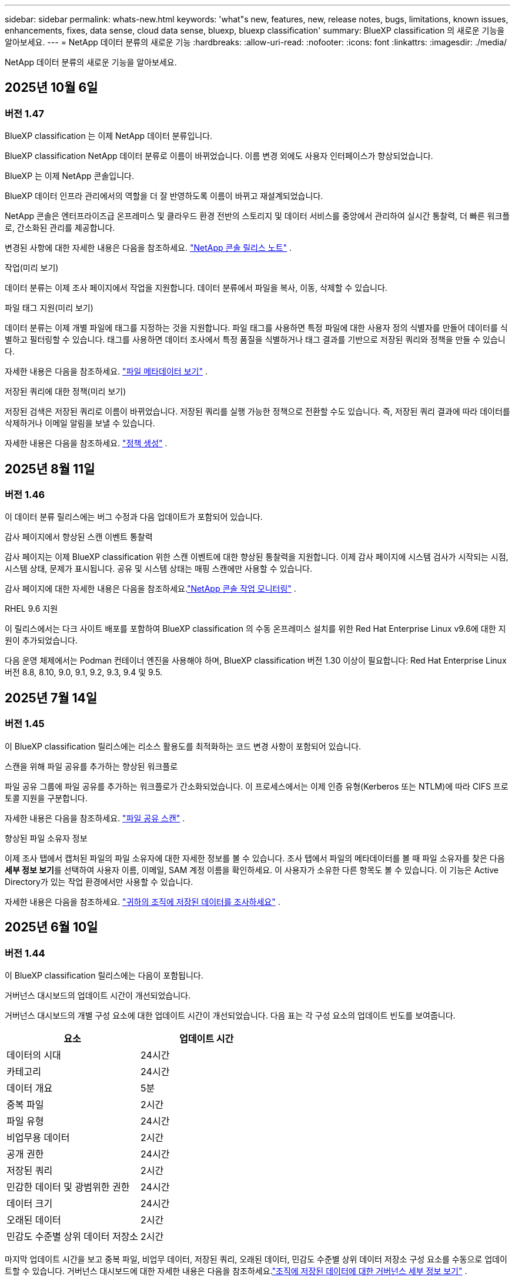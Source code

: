---
sidebar: sidebar 
permalink: whats-new.html 
keywords: 'what"s new, features, new, release notes, bugs, limitations, known issues, enhancements, fixes, data sense, cloud data sense, bluexp, bluexp classification' 
summary: BlueXP classification 의 새로운 기능을 알아보세요. 
---
= NetApp 데이터 분류의 새로운 기능
:hardbreaks:
:allow-uri-read: 
:nofooter: 
:icons: font
:linkattrs: 
:imagesdir: ./media/


[role="lead"]
NetApp 데이터 분류의 새로운 기능을 알아보세요.



== 2025년 10월 6일



=== 버전 1.47

.BlueXP classification 는 이제 NetApp 데이터 분류입니다.
BlueXP classification NetApp 데이터 분류로 이름이 바뀌었습니다.  이름 변경 외에도 사용자 인터페이스가 향상되었습니다.

.BlueXP 는 이제 NetApp 콘솔입니다.
BlueXP 데이터 인프라 관리에서의 역할을 더 잘 반영하도록 이름이 바뀌고 재설계되었습니다.

NetApp 콘솔은 엔터프라이즈급 온프레미스 및 클라우드 환경 전반의 스토리지 및 데이터 서비스를 중앙에서 관리하여 실시간 통찰력, 더 빠른 워크플로, 간소화된 관리를 제공합니다.

변경된 사항에 대한 자세한 내용은 다음을 참조하세요. https://docs.netapp.com/us-en/bluexp-relnotes/index.html["NetApp 콘솔 릴리스 노트"] .

.작업(미리 보기)
데이터 분류는 이제 조사 페이지에서 작업을 지원합니다.  데이터 분류에서 파일을 복사, 이동, 삭제할 수 있습니다.

.파일 태그 지원(미리 보기)
데이터 분류는 이제 개별 파일에 태그를 지정하는 것을 지원합니다.  파일 태그를 사용하면 특정 파일에 대한 사용자 정의 식별자를 만들어 데이터를 식별하고 필터링할 수 있습니다.  태그를 사용하면 데이터 조사에서 특정 품질을 식별하거나 태그 결과를 기반으로 저장된 쿼리와 정책을 만들 수 있습니다.

자세한 내용은 다음을 참조하세요. link:https://docs.netapp.com/us-en/data-services-data-classification/task-investigate-data.html#view-file-metada["파일 메타데이터 보기"] .

.저장된 쿼리에 대한 정책(미리 보기)
저장된 검색은 저장된 쿼리로 이름이 바뀌었습니다.  저장된 쿼리를 실행 가능한 정책으로 전환할 수도 있습니다. 즉, 저장된 쿼리 결과에 따라 데이터를 삭제하거나 이메일 알림을 보낼 수 있습니다.

자세한 내용은 다음을 참조하세요. link:https://docs.netapp.com/us-en/data-services-data-classification/task-using-policies.html["정책 생성"] .



== 2025년 8월 11일



=== 버전 1.46

이 데이터 분류 릴리스에는 버그 수정과 다음 업데이트가 포함되어 있습니다.

.감사 페이지에서 향상된 스캔 이벤트 통찰력
감사 페이지는 이제 BlueXP classification 위한 스캔 이벤트에 대한 향상된 통찰력을 지원합니다.  이제 감사 페이지에 시스템 검사가 시작되는 시점, 시스템 상태, 문제가 표시됩니다.  공유 및 시스템 상태는 매핑 스캔에만 사용할 수 있습니다.

감사 페이지에 대한 자세한 내용은 다음을 참조하세요.link:https://docs.netapp.com/us-en/bluexp-setup-admin/task-monitor-cm-operations.html["NetApp 콘솔 작업 모니터링"^] .

.RHEL 9.6 지원
이 릴리스에서는 다크 사이트 배포를 포함하여 BlueXP classification 의 수동 온프레미스 설치를 위한 Red Hat Enterprise Linux v9.6에 대한 지원이 추가되었습니다.

다음 운영 체제에서는 Podman 컨테이너 엔진을 사용해야 하며, BlueXP classification 버전 1.30 이상이 필요합니다: Red Hat Enterprise Linux 버전 8.8, 8.10, 9.0, 9.1, 9.2, 9.3, 9.4 및 9.5.



== 2025년 7월 14일



=== 버전 1.45

이 BlueXP classification 릴리스에는 리소스 활용도를 최적화하는 코드 변경 사항이 포함되어 있습니다.

.스캔을 위해 파일 공유를 추가하는 향상된 워크플로
파일 공유 그룹에 파일 공유를 추가하는 워크플로가 간소화되었습니다.  이 프로세스에서는 이제 인증 유형(Kerberos 또는 NTLM)에 따라 CIFS 프로토콜 지원을 구분합니다.

자세한 내용은 다음을 참조하세요. link:https://docs.netapp.com/us-en/bluexp-classification/task-scanning-file-shares.html["파일 공유 스캔"] .

.향상된 파일 소유자 정보
이제 조사 탭에서 캡처된 파일의 파일 소유자에 대한 자세한 정보를 볼 수 있습니다.  조사 탭에서 파일의 메타데이터를 볼 때 파일 소유자를 찾은 다음 **세부 정보 보기**를 선택하여 사용자 이름, 이메일, SAM 계정 이름을 확인하세요.  이 사용자가 소유한 다른 항목도 볼 수 있습니다.  이 기능은 Active Directory가 있는 작업 환경에서만 사용할 수 있습니다.

자세한 내용은 다음을 참조하세요. link:https://docs.netapp.com/us-en/bluexp-classification/task-investigate-data.html["귀하의 조직에 저장된 데이터를 조사하세요"] .



== 2025년 6월 10일



=== 버전 1.44

이 BlueXP classification 릴리스에는 다음이 포함됩니다.

.거버넌스 대시보드의 업데이트 시간이 개선되었습니다.
거버넌스 대시보드의 개별 구성 요소에 대한 업데이트 시간이 개선되었습니다.  다음 표는 각 구성 요소의 업데이트 빈도를 보여줍니다.

[cols="1,1"]
|===
| 요소 | 업데이트 시간 


| 데이터의 시대 | 24시간 


| 카테고리 | 24시간 


| 데이터 개요 | 5분 


| 중복 파일 | 2시간 


| 파일 유형 | 24시간 


| 비업무용 데이터 | 2시간 


| 공개 권한 | 24시간 


| 저장된 쿼리 | 2시간 


| 민감한 데이터 및 광범위한 권한 | 24시간 


| 데이터 크기 | 24시간 


| 오래된 데이터 | 2시간 


| 민감도 수준별 상위 데이터 저장소 | 2시간 
|===
마지막 업데이트 시간을 보고 중복 파일, 비업무 데이터, 저장된 쿼리, 오래된 데이터, 민감도 수준별 상위 데이터 저장소 구성 요소를 수동으로 업데이트할 수 있습니다.  거버넌스 대시보드에 대한 자세한 내용은 다음을 참조하세요.link:https://docs.netapp.com/us-en/bluexp-classification/task-controlling-governance-data.html["조직에 저장된 데이터에 대한 거버넌스 세부 정보 보기"] .

.성능 및 보안 개선
BlueXP 분류의 성능, 메모리 소비, 보안을 개선하기 위해 개선 사항이 적용되었습니다.

.버그 수정
Redis가 업그레이드되어 BlueXP classification 의 안정성이 향상되었습니다.  BlueXP classification 이제 Elasticsearch를 사용하여 스캔 중 파일 수 보고의 정확도를 향상시킵니다.



== 2025년 5월 12일



=== 버전 1.43

이 데이터 분류 릴리스에는 다음이 포함됩니다.

.분류 스캔 우선 순위 지정
데이터 분류는 매핑 전용 스캔 외에도 맵 및 분류 스캔의 우선순위를 지정하는 기능을 지원하여 어떤 스캔을 먼저 완료할지 선택할 수 있습니다.  Map & Classify 스캔의 우선순위 지정은 스캔이 시작되기 전과 시작 중 지원됩니다.  검사가 진행되는 동안 검사의 우선순위를 지정하는 경우 매핑 검사와 분류 검사가 모두 우선순위가 지정됩니다.

자세한 내용은 다음을 참조하세요. link:https://docs.netapp.com/us-en/bluexp-classification/task-managing-repo-scanning.html#prioritize-scans["스캔 우선 순위 지정"] .

.캐나다 개인 식별 정보(PII) 데이터 범주 지원
데이터 분류 스캔은 캐나다 PII 데이터 범주를 식별합니다.  이러한 범주에는 모든 캐나다 주와 지역의 은행 정보, 여권 번호, 사회보장번호, 운전면허증 번호, 건강카드 번호가 포함됩니다.

자세한 내용은 다음을 참조하세요. link:https://docs.netapp.com/us-en/bluexp-classification/reference-private-data-categories.html#types-of-personal-data["개인 데이터 범주"] .

.사용자 정의 분류(미리 보기)
데이터 분류는 Map & Classify 스캔에 대한 사용자 정의 분류를 지원합니다.  사용자 정의 분류를 사용하면 정규 표현식을 사용하여 조직에 맞는 데이터를 캡처하도록 데이터 분류 검사를 맞춤화할 수 있습니다.  이 기능은 현재 미리보기 단계에 있습니다.

자세한 내용은 다음을 참조하세요. link:https://docs.netapp.com/us-en/bluexp-classification/task-custom-classification.html["사용자 정의 분류 추가"] .

.저장된 쿼리 탭
**정책** 탭의 이름이 변경되었습니다.link:https://docs.netapp.com/us-en/bluexp-classification/task-using-policies.html["**저장된 쿼리**"] .  기능은 변경되지 않았습니다.

.감사 페이지로 스캔 이벤트 보내기
데이터 분류는 분류 이벤트(스캔이 시작될 때와 종료될 때)를 전송하는 것을 지원합니다.link:https://docs.netapp.com/us-en/bluexp-setup-admin/task-monitor-cm-operations.html#audit-user-activity-from-the-bluexp-timeline["NetApp Consle Audit 페이지"^] .

.보안 업데이트
* Keras 패키지가 업데이트되어 취약점(BDSA-2025-0107 및 BDSA-2025-1984)이 완화되었습니다.
* Docker 컨테이너 구성이 업데이트되었습니다.  컨테이너는 더 이상 원시 네트워크 패킷을 제작하기 위해 호스트의 네트워크 인터페이스에 액세스할 수 없습니다.  불필요한 접근을 줄임으로써 업데이트를 통해 잠재적인 보안 위험이 완화됩니다.


.성능 향상
RAM 사용량을 줄이고 데이터 분류의 전반적인 성능을 개선하기 위해 코드 개선이 구현되었습니다.

.버그 수정
StorageGRID 검사가 실패하고, 조사 페이지 필터 옵션이 로드되지 않으며, 대용량 평가의 경우 데이터 검색 평가가 다운로드되지 않는 버그가 수정되었습니다.



== 2025년 4월 14일



=== 버전 1.42

이 BlueXP classification 릴리스에는 다음이 포함됩니다.

.작업 환경을 위한 대량 스캐닝
BlueXP classification 작업 환경에서 대량 작업을 지원합니다.  작업 환경의 볼륨 전반에 걸쳐 매핑 스캔을 활성화하거나, 맵 및 분류 스캔을 활성화하거나, 스캔을 비활성화하거나, 사용자 정의 구성을 만들 수 있습니다.  개별 볼륨에 대한 선택을 하면 대량 선택이 무시됩니다.  대량 작업을 수행하려면 **구성** 페이지로 이동하여 선택하세요.

.조사 보고서를 로컬로 다운로드하세요
BlueXP classification 데이터 조사 보고서를 로컬로 다운로드하여 브라우저에서 볼 수 있는 기능을 지원합니다.  로컬 옵션을 선택하는 경우 데이터 조사는 CSV 형식으로만 가능하며, 데이터의 처음 10,000개 행만 표시됩니다.

자세한 내용은 다음을 참조하세요. link:https://docs.netapp.com/us-en/bluexp-classification/task-investigate-data.html#create-the-data-investigation-report["BlueXP classification 사용하여 조직에 저장된 데이터를 조사하세요"] .



== 2025년 3월 10일



=== 버전 1.41

이 BlueXP classification 릴리스에는 일반적인 개선 사항과 버그 수정이 포함되어 있습니다.  여기에는 다음이 포함됩니다.

.스캔 상태
BlueXP classification 볼륨의 _초기_ 매핑 및 분류 스캔의 실시간 진행 상황을 추적합니다.  별도의 진행 막대는 매핑 및 분류 스캔을 추적하여 스캔된 전체 파일의 백분율을 나타냅니다.  진행률 표시줄 위에 마우스를 올려 놓으면 검사된 파일 수와 전체 파일을 볼 수 있습니다.  검사 상태를 추적하면 검사 진행 상황에 대한 심층적인 통찰력이 제공되어 검사를 보다 효과적으로 계획하고 리소스 할당을 이해하는 데 도움이 됩니다.

스캔 상태를 보려면 BlueXP classification 에서 **구성**으로 이동한 다음 **작업 환경 구성**을 선택하세요.  각 권의 진행 상황은 줄에 따라 표시됩니다.



== 2025년 2월 19일



=== 버전 1.40

이 BlueXP classification 릴리스에는 다음과 같은 업데이트가 포함되어 있습니다.

.RHEL 9.5 지원
이 릴리스에서는 이전에 지원되었던 버전 외에도 Red Hat Enterprise Linux v9.5에 대한 지원이 제공됩니다.  이는 다크 사이트 배포를 포함하여 BlueXP classification 의 모든 수동 온프레미스 설치에 적용됩니다.

다음 운영 체제에서는 Podman 컨테이너 엔진을 사용해야 하며, BlueXP classification 버전 1.30 이상이 필요합니다: Red Hat Enterprise Linux 버전 8.8, 8.10, 9.0, 9.1, 9.2, 9.3, 9.4 및 9.5.

.매핑 전용 스캔 우선 순위 지정
매핑 전용 스캔을 수행할 때 가장 중요한 스캔의 우선순위를 지정할 수 있습니다.  이 기능은 작업 환경이 여러 개이고 우선 순위가 높은 스캔을 먼저 완료하려는 경우에 유용합니다.

기본적으로 스캔은 시작된 순서에 따라 대기열에 추가됩니다.  검사의 우선순위를 지정하는 기능을 사용하면 검사를 대기열의 앞으로 옮길 수 있습니다.  여러 스캔에 우선순위를 지정할 수 있습니다.  우선순위는 선입선출 순서로 지정됩니다. 즉, 우선순위를 지정한 첫 번째 스캔이 대기열의 앞으로 이동하고, 두 번째로 우선순위를 지정한 스캔이 대기열의 두 번째가 되는 식입니다.

우선권은 한 번만 부여됩니다.  매핑 데이터의 자동 재스캔은 기본 순서대로 수행됩니다.

우선순위는 다음으로 제한됩니다.link:https://docs.netapp.com/us-en/bluexp-classification/concept-classification.html["매핑 전용 스캔"^] ; 지도 및 분류 스캔에는 사용할 수 없습니다.

자세한 내용은 다음을 참조하세요. link:https://docs.netapp.com/us-en/bluexp-classification/task-managing-repo-scanning.html#prioritize-scans["스캔 우선 순위 지정"^] .

.모든 스캔을 다시 시도하세요
BlueXP classification 실패한 모든 스캔을 일괄적으로 다시 시도하는 기능을 지원합니다.

**모두 다시 시도** 기능을 사용하면 일괄 작업으로 스캔을 다시 시도할 수 있습니다.  네트워크 중단과 같은 일시적인 문제로 인해 분류 스캔이 실패하는 경우, 개별적으로 다시 시도하는 대신 하나의 버튼으로 모든 스캔을 동시에 다시 시도할 수 있습니다.  필요한 만큼 스캔을 다시 시도할 수 있습니다.

모든 스캔을 다시 시도하려면:

. BlueXP classification 메뉴에서 *구성*을 선택합니다.
. 실패한 모든 검사를 다시 시도하려면 *모든 검사 다시 시도*를 선택하세요.


.향상된 분류 모델 정확도
머신 러닝 모델의 정확도link:https://docs.netapp.com/us-en/bluexp-classification/reference-private-data-categories.html#types-of-sensitive-personal-datapredefined-categories["미리 정의된 카테고리"] 11% 개선되었습니다.



== 2025년 1월 22일



=== 버전 1.39

이 BlueXP classification 릴리스에서는 데이터 조사 보고서의 내보내기 프로세스가 업데이트되었습니다.  이 내보내기 업데이트는 데이터에 대한 추가 분석을 수행하거나, 데이터에 대한 추가 시각화를 생성하거나, 데이터 조사 결과를 다른 사람들과 공유하는 데 유용합니다.

이전에는 데이터 조사 보고서 내보내기가 10,000개 행으로 제한되었습니다.  이번 릴리스에서는 이러한 제한이 없어져 모든 데이터를 내보낼 수 있게 되었습니다.  이 변경을 통해 데이터 조사 보고서에서 더 많은 데이터를 내보낼 수 있으므로 데이터 분석에 있어 더 많은 유연성이 제공됩니다.

작업 환경, 볼륨, 대상 폴더, JSON 또는 CSV 형식을 선택할 수 있습니다.  내보낸 파일 이름에는 데이터가 언제 내보내졌는지 식별하는 데 도움이 되는 타임스탬프가 포함됩니다.

지원되는 작업 환경은 다음과 같습니다.

* Cloud Volumes ONTAP
* ONTAP 용 FSx
* ONTAP
* 그룹 공유


데이터 조사 보고서에서 데이터를 내보내는 데는 다음과 같은 제한이 있습니다.

* 다운로드 가능한 최대 레코드 수는 유형(파일, 디렉토리, 테이블)당 5억 개입니다.
* 100만 개의 레코드를 내보내는 데는 약 35분이 걸릴 것으로 예상됩니다.


데이터 조사 및 보고서에 대한 자세한 내용은 다음을 참조하세요. https://docs.netapp.com/us-en/bluexp-classification/task-investigate-data.html["귀하의 조직에 저장된 데이터를 조사하세요"] .



== 2024년 12월 16일



=== 버전 1.38

이 BlueXP classification 릴리스에는 일반적인 개선 사항과 버그 수정이 포함되어 있습니다.



== 2024년 11월 4일



=== 버전 1.37

이 BlueXP classification 릴리스에는 다음과 같은 업데이트가 포함되어 있습니다.

.RHEL 8.10 지원
이 릴리스에서는 이전에 지원되었던 버전 외에도 Red Hat Enterprise Linux v8.10에 대한 지원이 제공됩니다.  이는 다크 사이트 배포를 포함하여 BlueXP classification 의 모든 수동 온프레미스 설치에 적용됩니다.

다음 운영 체제에서는 Podman 컨테이너 엔진을 사용해야 하며, BlueXP classification 버전 1.30 이상이 필요합니다: Red Hat Enterprise Linux 버전 8.8, 8.10, 9.0, 9.1, 9.2, 9.3 및 9.4.

자세히 알아보세요 https://docs.netapp.com/us-en/bluexp-classification/concept-classification.html["BlueXP classification"] .

.NFS v4.1 지원
이 릴리스에서는 이전에 지원되었던 버전 외에도 NFS v4.1에 대한 지원이 제공됩니다.

자세히 알아보세요 https://docs.netapp.com/us-en/bluexp-classification/concept-classification.html["BlueXP classification"] .



== 2024년 10월 10일



=== 버전 1.36

.RHEL 9.4 지원
이 릴리스에서는 이전에 지원되었던 버전 외에도 Red Hat Enterprise Linux v9.4에 대한 지원이 제공됩니다.  이는 다크 사이트 배포를 포함하여 BlueXP classification 의 모든 수동 온프레미스 설치에 적용됩니다.

다음 운영 체제에서는 Podman 컨테이너 엔진을 사용해야 하며, BlueXP classification 버전 1.30 이상이 필요합니다: Red Hat Enterprise Linux 버전 8.8, 9.0, 9.1, 9.2, 9.3 및 9.4.

자세히 알아보세요 https://docs.netapp.com/us-en/bluexp-classification/task-deploy-overview.html["BlueXP classification 배포 개요"] .

.향상된 스캔 성능
이 릴리스에서는 향상된 스캔 성능이 제공됩니다.



== 2024년 9월 2일



=== 버전 1.35

.StorageGRID 데이터 스캔
BlueXP classification StorageGRID 에서 데이터 스캐닝을 지원합니다.

자세한 내용은 다음을 참조하세요.link:task-scanning-storagegrid.html["StorageGRID 데이터 스캔"] .



== 2024년 8월 5일



=== 버전 1.34

이 BlueXP classification 릴리스에는 다음 업데이트가 포함되어 있습니다.

.CentOS에서 Ubuntu로 변경
BlueXP classification Microsoft Azure 및 Google Cloud Platform(GCP)용 Linux 운영 체제를 CentOS 7.9에서 Ubuntu 22.04로 업데이트했습니다.

배포 세부 사항은 다음을 참조하세요. https://docs.netapp.com/us-en/data-services-data-classification/task-deploy-compliance-onprem.html#prepare-the-linux-host-system["인터넷 접속이 가능한 Linux 호스트에 설치하고 Linux 호스트 시스템을 준비합니다."] .



== 2024년 7월 1일



=== 버전 1.33

.Ubuntu 지원
이 릴리스는 Ubuntu 24.04 Linux 플랫폼을 지원합니다.

.매핑 스캔은 메타데이터를 수집합니다.
다음 메타데이터는 매핑 스캔 중에 파일에서 추출되어 거버넌스, 규정 준수 및 조사 대시보드에 표시됩니다.

* 작업 환경
* 작업 환경 유형
* 저장 저장소
* 파일 유형
* 사용된 용량
* 파일 수
* 파일 크기
* 파일 생성
* 파일 마지막 접근
* 파일이 마지막으로 수정되었습니다
* 파일 발견 시간
* 권한 추출


.대시보드의 추가 데이터
이 릴리스에서는 매핑 스캔 중에 거버넌스, 규정 준수 및 조사 대시보드에 표시되는 데이터가 업데이트되었습니다.

자세한 내용은 다음을 참조하십시오. link:https://docs.netapp.com/us-en/data-services-data-classification/concept-classification.html["매핑 스캔과 분류 스캔의 차이점은 무엇입니까?"] .



== 2024년 6월 5일



=== 버전 1.32

.구성 페이지의 새 매핑 상태 열
이 릴리스에서는 이제 구성 페이지에 새로운 매핑 상태 열이 표시됩니다.  새로운 열은 매핑이 실행 중인지, 대기 중인지, 일시 중지된 상태인지 등을 식별하는 데 도움이 됩니다.

상태에 대한 설명은 다음을 참조하세요. https://docs.netapp.com/us-en/data-services-data-classification/task-managing-repo-scanning.html["스캔 설정 변경"] .



== 2024년 5월 15일



=== 버전 1.31

.분류는 BlueXP 의 핵심 서비스로 제공됩니다.
BlueXP classification 이제 커넥터당 최대 500TiB의 스캔 데이터에 대해 추가 비용 없이 BlueXP 의 핵심 기능으로 제공됩니다.  분류 라이센스나 유료 구독이 필요하지 않습니다.  이 새로운 버전에서는 BlueXP classification 기능을 NetApp 스토리지 시스템 스캐닝에 집중하므로 일부 기존 기능은 이전에 라이선스 비용을 지불한 고객만 사용할 수 있습니다.  유료 계약이 종료되면 해당 레거시 기능의 사용은 만료됩니다.


NOTE: 데이터 분류는 스캔할 수 있는 데이터 양에 제한을 두지 않습니다.  각 콘솔 에이전트는 500TiB의 데이터를 스캔하고 표시하는 것을 지원합니다. 500TiB 이상의 데이터를 스캔하려면link:https://docs.netapp.com/us-en/bluexp-setup-admin/concept-connectors.html#connector-installation["다른 콘솔 에이전트를 설치하세요"^] 그 다음에link:https://docs.netapp.com/us-en/bluexp-classification/task-deploy-overview.html["다른 데이터 분류 인스턴스 배포"] .  + 콘솔 UI는 단일 커넥터의 데이터를 표시합니다.  여러 콘솔 에이전트의 데이터를 보는 방법에 대한 팁은 다음을 참조하세요.link:https://docs.netapp.com/us-en/bluexp-setup-admin/task-manage-multiple-connectors.html#switch-between-connectors["여러 콘솔 에이전트와 함께 작업"^] .



== 2024년 4월 1일



=== 버전 1.30

.RHEL v8.8 및 v9.3 BlueXP classification 에 대한 지원이 추가되었습니다.
이 릴리스에서는 Docker 엔진이 아닌 Podman이 필요한 기존 지원 버전 9.x 외에도 Red Hat Enterprise Linux v8.8 및 v9.3에 대한 지원이 제공됩니다.  이는 BlueXP classification 의 모든 수동 온프레미스 설치에 적용됩니다.

다음 운영 체제에서는 Podman 컨테이너 엔진을 사용해야 하며, BlueXP classification 버전 1.30 이상이 필요합니다: Red Hat Enterprise Linux 버전 8.8, 9.0, 9.1, 9.2 및 9.3.

자세히 알아보세요 https://docs.netapp.com/us-en/data-services-data-classification/task-deploy-overview.html["BlueXP classification 배포 개요"] .

온프레미스에 있는 RHEL 8 또는 9 호스트에 커넥터를 설치하는 경우 BlueXP classification 지원됩니다. RHEL 8 또는 9 호스트가 AWS, Azure 또는 Google Cloud에 있는 경우 지원되지 않습니다.

.감사 로그 수집 활성화 옵션이 제거되었습니다.
감사 로그 수집을 활성화하는 옵션이 비활성화되었습니다.

.스캔 속도가 향상되었습니다
보조 스캐너 노드의 스캔 성능이 개선되었습니다.  스캔에 대한 처리 능력이 더 필요하면 스캐너 노드를 추가할 수 있습니다. 자세한 내용은 다음을 참조하세요. https://docs.netapp.com/us-en/data-services-data-classification/task-deploy-compliance-onprem.html["인터넷 접속이 가능한 호스트에 BlueXP classification 설치합니다."] .

.자동 업그레이드
인터넷 접속이 가능한 시스템에 BlueXP classification 배포한 경우 시스템이 자동으로 업그레이드됩니다.  이전에는 마지막 사용자 활동 이후 특정 시간이 경과한 후에 업그레이드가 이루어졌습니다.  이 릴리스에서는 현지 시간이 오전 1시에서 오전 5시 사이인 경우 BlueXP classification 자동으로 업그레이드됩니다.  현지 시간이 이 시간대를 벗어나면 마지막 사용자 활동 이후 특정 시간이 경과한 후에 업그레이드가 수행됩니다. 자세한 내용은 다음을 참조하세요. https://docs.netapp.com/us-en/data-services-data-classification/task-deploy-compliance-onprem.html["인터넷 접속이 가능한 Linux 호스트에 설치"] .

인터넷 접속 없이 BlueXP classification 배포한 경우 수동으로 업그레이드해야 합니다. 자세한 내용은 다음을 참조하세요. https://docs.netapp.com/us-en/data-services-data-classification/task-deploy-compliance-dark-site.html["인터넷 접속이 없는 Linux 호스트에 BlueXP classification 설치"] .



== 2024년 3월 4일



=== 버전 1.29

.이제 특정 데이터 소스 디렉토리에 있는 스캐닝 데이터를 제외할 수 있습니다.
BlueXP classification 특정 데이터 소스 디렉토리에 있는 스캐닝 데이터를 제외하려면 BlueXP classification 에서 처리하는 구성 파일에 이러한 디렉토리 이름을 추가할 수 있습니다.  이 기능을 사용하면 불필요한 디렉토리를 스캔하지 않아도 되고, 잘못된 개인 데이터 결과가 반환되는 것을 방지할 수 있습니다.

https://docs.netapp.com/us-en/data-services-data-classification/task-exclude-scan-paths.html["자세히 알아보기"] .

.초대형 인스턴스 지원이 이제 인증되었습니다.
2억 5천만 개가 넘는 파일을 검사하기 위해 BlueXP classification 필요한 경우 클라우드 배포 또는 온프레미스 설치에서 Extra Large 인스턴스를 사용할 수 있습니다.  이러한 유형의 시스템은 최대 5억 개의 파일을 검사할 수 있습니다.

https://docs.netapp.com/us-en/data-services-data-classification/concept-classification.html#the-data-classification-instance["자세히 알아보기"] .



== 2024년 1월 10일



=== 버전 1.27

.조사 페이지 결과에는 총 항목 수 외에도 총 크기가 표시됩니다.
조사 페이지에서 필터링된 결과에는 총 파일 수 외에도 항목의 총 크기가 표시됩니다.  이 기능은 파일을 이동하거나, 파일을 삭제하는 등의 작업에 도움이 될 수 있습니다.

.추가 그룹 ID를 "조직에 공개"로 구성합니다.
그룹에 원래 해당 권한이 설정되지 않은 경우, 이제 BlueXP classification 에서 직접 NFS의 그룹 ID를 "조직에 개방됨"으로 간주하도록 구성할 수 있습니다.  이러한 그룹 ID가 첨부된 모든 파일과 폴더는 조사 세부 정보 페이지에서 "조직에 공개됨"으로 표시됩니다. 방법을 확인하세요link:https://docs.netapp.com/us-en/data-services-data-classification/task-add-group-id-as-open.html["추가 그룹 ID를 "조직에 공개"로 추가합니다."] .



== 2023년 12월 14일



=== 버전 1.26.6

이번 릴리스에는 몇 가지 사소한 개선 사항이 포함되었습니다.

이 릴리스에서는 다음 옵션도 제거되었습니다.

* 감사 로그 수집을 활성화하는 옵션이 비활성화되었습니다.
* 디렉토리 조사 중에 디렉토리별 개인 식별 정보(PII) 데이터 수를 계산하는 옵션을 사용할 수 없습니다. link:task-investigate-data.html["귀하의 조직에 저장된 데이터를 조사하세요"] .
* Azure Information Protection(AIP) 레이블을 사용하여 데이터를 통합하는 옵션이 비활성화되었습니다.




== 2023년 11월 6일



=== 버전 1.26.3

이 릴리스에서는 다음 문제가 해결되었습니다.

* 대시보드에서 시스템이 스캔한 파일 수를 표시할 때 발생하는 불일치를 해결했습니다.
* 이름과 메타데이터에 특수 문자가 포함된 파일과 디렉토리를 처리하고 보고하여 스캐닝 동작을 개선했습니다.




== 2023년 10월 4일



=== 버전 1.26

.RHEL 버전 9에서 BlueXP classification 의 온프레미스 설치 지원
Red Hat Enterprise Linux 버전 8과 9는 BlueXP classification 설치에 필요한 Docker 엔진을 지원하지 않습니다. 이제 Podman 버전 4 이상을 컨테이너 인프라로 사용하여 RHEL 9.0, 9.1 및 9.2에서 BlueXP classification 설치를 지원합니다. 사용자 환경에서 최신 버전의 RHEL을 사용해야 하는 경우 이제 Podman을 사용할 때 BlueXP classification (버전 1.26 이상)를 설치할 수 있습니다.

현재 RHEL 9.x를 사용할 경우 다크 사이트 설치나 분산 스캐닝 환경(마스터 및 원격 스캐너 노드 사용)은 지원되지 않습니다.



== 2023년 9월 5일



=== 버전 1.25

.소규모 및 중규모 배포는 일시적으로 사용할 수 없습니다.
AWS에서 BlueXP classification 인스턴스를 배포할 때 *배포 > 구성*을 선택하고 소규모 또는 중규모 인스턴스를 선택하는 옵션은 현재 사용할 수 없습니다. *배포 > 배포*를 선택하면 대용량 인스턴스 크기를 사용하여 인스턴스를 배포할 수 있습니다.

.조사 결과 페이지에서 최대 100,000개 항목에 태그를 적용합니다.
과거에는 조사 결과 페이지에서 한 번에 하나의 페이지(20개 항목)에만 태그를 적용할 수 있었습니다. 이제 조사 결과 페이지에서 *모든* 항목을 선택하고 모든 항목에 태그를 적용할 수 있습니다. 한 번에 최대 100,000개 항목까지 적용할 수 있습니다.

.최소 1MB의 파일 크기를 갖는 중복 파일을 식별합니다.
BlueXP classification 파일 크기가 50MB 이상인 경우에만 중복 파일을 식별하는 데 사용됩니다. 이제 1MB로 시작하는 중복 파일을 식별할 수 있습니다. 조사 페이지 필터인 "파일 크기"와 "중복"을 사용하여 사용자 환경에서 특정 크기의 어떤 파일이 중복되었는지 확인할 수 있습니다.



== 2023년 7월 17일



=== 버전 1.24

.BlueXP classification 를 통해 두 가지 새로운 유형의 독일 개인 데이터가 식별되었습니다.
BlueXP classification 다음 유형의 데이터를 포함하는 파일을 식별하고 분류할 수 있습니다.

* 독일 ID(Personalausweisnummer)
* 독일 사회 보장 번호(Sozialversicherungsnummer)


link:https://docs.netapp.com/us-en/data-services-data-classification/reference-private-data-categories.html#types-of-personal-data["BlueXP classification 귀하의 데이터에서 식별할 수 있는 모든 유형의 개인 데이터를 확인하세요."] .

.BlueXP classification 제한 모드와 비공개 모드에서 완벽하게 지원됩니다.
이제 BlueXP classification 인터넷 접속이 불가능한 사이트(개인 모드)와 아웃바운드 인터넷 접속이 제한된 사이트(제한 모드)에서도 완벽하게 지원됩니다. link:https://docs.netapp.com/us-en/bluexp-setup-admin/concept-modes.html["커넥터용 BlueXP 배포 모드에 대해 자세히 알아보세요."^] .

.BlueXP classification 의 개인 모드 설치를 업그레이드할 때 버전을 건너뛸 수 있는 기능
이제 순차적이지 않더라도 최신 버전의 BlueXP classification 로 업그레이드할 수 있습니다.  즉, BlueXP classification 한 번에 한 버전씩 업그레이드해야 하는 현재 제한은 더 이상 필요하지 않습니다.  이 기능은 1.24 버전부터 적용됩니다.

.BlueXP classification API를 이제 사용할 수 있습니다.
BlueXP classification API를 사용하면 스캔 중인 데이터에 대한 작업을 수행하고, 쿼리를 만들고, 정보를 내보낼 수 있습니다.  대화형 문서는 Swagger를 사용하여 사용할 수 있습니다.  문서는 조사, 규정 준수, 거버넌스, 구성을 포함한 여러 범주로 구분됩니다.  각 카테고리는 BlueXP classification UI의 탭을 참조합니다.

link:https://docs.netapp.com/us-en/data-services-data-classification/api-classification.html["BlueXP classification API에 대해 자세히 알아보세요"] .



== 2023년 6월 6일



=== 버전 1.23

.이제 데이터 주체 이름을 검색할 때 일본어가 지원됩니다.
이제 데이터 주체 접근 요청(DSAR)에 대한 응답으로 주체의 이름을 검색할 때 일본어 이름을 입력할 수 있습니다.  생성할 수 있습니다link:https://docs.netapp.com/us-en/data-services-data-classification/task-generating-compliance-reports.html["데이터 주체 접근 요청 보고서"] 그 결과 정보를 사용하여.  일본어 이름도 입력할 수 있습니다.link:https://docs.netapp.com/us-en/data-services-data-classification/task-investigate-data.html["데이터 조사 페이지의 "데이터 주체" 필터"] 주제의 이름이 포함된 파일을 식별합니다.

.Ubuntu는 이제 BlueXP classification 설치할 수 있는 지원되는 Linux 배포판입니다.
Ubuntu 22.04는 BlueXP classification 에 지원되는 운영 체제로 인증되었습니다.  설치 프로그램의 버전 1.23을 사용하면 네트워크의 Ubuntu Linux 호스트나 클라우드의 Linux 호스트에 BlueXP classification 설치할 수 있습니다. https://docs.netapp.com/us-en/data-services-data-classification/task-deploy-compliance-onprem.html["Ubuntu가 설치된 호스트에 BlueXP classification 설치하는 방법을 알아보세요."] .

.Red Hat Enterprise Linux 8.6 및 8.7은 더 이상 새로운 BlueXP classification 설치에서 지원되지 않습니다.
Docker는 Red Hat이 더 이상 필수 조건이므로 이러한 버전은 새로운 배포에서는 지원되지 않습니다.  RHEL 8.6 또는 8.7에서 실행되는 기존 BlueXP classification 머신이 있는 경우 NetApp 해당 구성을 계속 지원합니다.

.BlueXP classification ONTAP 시스템에서 FPolicy 이벤트를 수신하기 위한 FPolicy 수집기로 구성될 수 있습니다.
작업 환경의 볼륨에서 감지된 파일 액세스 이벤트에 대해 BlueXP classification 시스템에서 파일 액세스 감사 로그를 수집하도록 설정할 수 있습니다.  BlueXP classification 다음과 같은 유형의 FPolicy 이벤트와 파일에 대한 작업을 수행한 사용자를 캡처할 수 있습니다: 만들기, 읽기, 쓰기, 삭제, 이름 바꾸기, 소유자/권한 변경, SACL/DACL 변경.

.이제 다크 사이트에서 Data Sense BYOL 라이선스가 지원됩니다.
이제 다크 사이트에서 Data Sense BYOL 라이선스를 BlueXP digital wallet 에 업로드하여 라이선스가 부족해질 때 알림을 받을 수 있습니다.



== 2023년 4월 3일



=== 버전 1.22

.새로운 데이터 발견 평가 보고서
데이터 검색 평가 보고서는 스캔한 환경에 대한 높은 수준의 분석을 제공하여 시스템 결과를 강조하고 문제가 있는 영역과 잠재적인 수정 단계를 보여줍니다.  이 보고서의 목적은 데이터 세트의 데이터 거버넌스 문제, 데이터 보안 노출, 데이터 규정 준수 격차에 대한 인식을 높이는 것입니다. https://docs.netapp.com/us-en/data-services-data-classification/task-controlling-governance-data.html["데이터 발견 평가 보고서를 생성하고 사용하는 방법을 알아보세요."] .

.클라우드의 소규모 인스턴스에 BlueXP classification 배포하는 기능
AWS 환경에서 BlueXP Connector를 통해 BlueXP classification 배포할 때 이제 기본 인스턴스에서 사용할 수 있는 것보다 더 작은 두 개의 인스턴스 유형 중에서 선택할 수 있습니다.  소규모 환경을 스캔하는 경우 클라우드 비용을 절감하는 데 도움이 될 수 있습니다.  하지만 작은 인스턴스를 사용할 때는 몇 가지 제한이 있습니다. https://docs.netapp.com/us-en/data-services-data-classification/concept-classification.html["사용 가능한 인스턴스 유형 및 제한 사항을 확인하세요."] .

.이제 BlueXP classification 설치 전에 Linux 시스템을 검증하기 위한 독립 실행형 스크립트를 사용할 수 있습니다.
BlueXP classification 설치를 실행하지 않고도 Linux 시스템이 모든 필수 구성 요소를 충족하는지 확인하려면 필수 구성 요소만 테스트하는 별도의 스크립트를 다운로드할 수 있습니다. https://docs.netapp.com/us-en/data-services-data-classification/task-test-linux-system.html["Linux 호스트가 BlueXP classification 설치할 준비가 되었는지 확인하는 방법을 알아보세요."] .



== 2023년 3월 7일



=== 버전 1.21

.BlueXP classification UI에서 사용자 정의 범주를 추가하는 새로운 기능
이제 BlueXP classification 통해 사용자 정의 범주를 추가할 수 있으므로 BlueXP classification 통해 해당 범주에 맞는 파일을 식별할 수 있습니다.  BlueXP classification 에는 많은 것이 있습니다 https://docs.netapp.com/us-en/data-services-data-classification/reference-private-data-categories.html["미리 정의된 카테고리"] 따라서 이 기능을 사용하면 사용자 정의 범주를 추가하여 조직에 고유한 정보가 데이터에서 어디에 있는지 식별할 수 있습니다.

.이제 BlueXP classification UI에서 사용자 정의 키워드를 추가할 수 있습니다.
BlueXP classification 향후 스캔에서 BlueXP classification 식별할 수 있는 사용자 정의 키워드를 추가하는 기능을 갖추고 있습니다.  하지만 키워드를 추가하려면 BlueXP classification Linux 호스트에 로그인하고 명령줄 인터페이스를 사용해야 합니다.  이번 릴리스에서는 BlueXP classification UI에 사용자 정의 키워드를 추가하는 기능이 추가되어 키워드를 매우 쉽게 추가하고 편집할 수 있습니다.

."마지막 액세스 시간"이 변경될 때 BlueXP classification 가 파일을 스캔하지 않도록 하는 기능
기본적으로 BlueXP classification 적절한 "쓰기" 권한이 없으면 시스템은 볼륨의 파일을 검사하지 않습니다. BlueXP classification "마지막 액세스 시간"을 원래 타임스탬프로 되돌릴 수 없기 때문입니다.  하지만 파일의 마지막 액세스 시간이 원래 시간으로 재설정되는 것이 문제가 되지 않는다면 구성 페이지에서 이 동작을 재정의하여 BlueXP classification 권한에 관계없이 볼륨을 검사하도록 할 수 있습니다.

이 기능과 함께 "스캔 분석 이벤트"라는 새 필터가 추가되어 BlueXP classification 에서 마지막 액세스 시간을 되돌릴 수 없어 분류되지 않은 파일이나 BlueXP classification 마지막 액세스 시간을 되돌릴 수 없어도 분류된 파일을 볼 수 있습니다.

https://docs.netapp.com/us-en/data-services-data-classification/reference-collected-metadata.html[""마지막 액세스 시간 타임스탬프" 및 BlueXP classification 에 필요한 권한에 대해 자세히 알아보세요."] .

.BlueXP classification 통해 3가지 새로운 유형의 개인 데이터가 식별되었습니다.
BlueXP classification 다음 유형의 데이터를 포함하는 파일을 식별하고 분류할 수 있습니다.

* 보츠와나 신분증(오망) 번호
* 보츠와나 여권 번호
* 싱가포르 국민등록 신분증(NRIC)


https://docs.netapp.com/us-en/data-services-data-classification/reference-private-data-categories.html["BlueXP classification 귀하의 데이터에서 식별할 수 있는 모든 유형의 개인 데이터를 확인하세요."] .

.디렉토리에 대한 업데이트된 기능
* 데이터 조사 보고서의 "간단한 CSV 보고서" 옵션에 이제 디렉토리의 정보가 포함됩니다.
* "마지막 액세스" 시간 필터는 이제 파일과 디렉토리 모두에 대한 마지막 액세스 시간을 표시합니다.


.설치 개선 사항
* 인터넷 접속이 불가능한 사이트(다크 사이트)를 위한 BlueXP classification 설치 프로그램은 이제 성공적인 설치를 위해 시스템 및 네트워킹 요구 사항이 제대로 갖춰져 있는지 사전 검사를 수행합니다.
* 설치 감사 로그 파일이 이제 저장되었습니다. `/ops/netapp/install_logs` .




== 2023년 2월 5일



=== 버전 1.20

.모든 이메일 주소로 정책 기반 알림 이메일을 보낼 수 있는 기능
이전 버전의 BlueXP classification 에서는 특정 중요 정책에 대한 결과가 반환되면 계정의 BlueXP 사용자에게 이메일 알림을 보낼 수 있었습니다.  이 기능을 사용하면 온라인 상태가 아닐 때 데이터를 보호하기 위한 알림을 받을 수 있습니다.  이제 BlueXP 계정에 없는 다른 사용자(최대 20개 이메일 주소)에게도 정책에서 이메일 알림을 보낼 수 있습니다.

https://docs.netapp.com/us-en/data-services-data-classification/task-using-policies.html["정책 결과에 따라 이메일 알림을 보내는 방법에 대해 자세히 알아보세요."] .

.이제 BlueXP classification UI에서 개인 패턴을 추가할 수 있습니다.
BlueXP classification BlueXP classification 스캔에서 식별할 수 있는 맞춤형 "개인 데이터"를 추가하는 기능을 갖추고 있습니다.  하지만 사용자 정의 패턴을 추가하려면 BlueXP classification Linux 호스트에 로그인하고 명령줄을 사용해야 했습니다.  이번 릴리스에서는 정규식을 사용하여 개인 패턴을 추가하는 기능이 BlueXP classification UI에 추가되어 이러한 사용자 정의 패턴을 매우 쉽게 추가하고 편집할 수 있습니다.

.BlueXP classification 사용하여 1,500만 개의 파일을 이동할 수 있는 기능
과거에는 BlueXP classification 최대 100,000개의 소스 파일을 모든 NFS 공유로 옮길 수 있었습니다.  이제 최대 1,500만 개의 파일을 한 번에 이동할 수 있습니다.

.SharePoint Online 파일에 액세스할 수 있는 사용자 수를 볼 수 있는 기능
"액세스 권한이 있는 사용자 수" 필터는 이제 SharePoint Online 저장소에 저장된 파일을 지원합니다.  과거에는 CIFS 공유에 있는 파일만 지원되었습니다.  현재 Active Directory 기반이 아닌 SharePoint 그룹은 이 필터에 포함되지 않습니다.

.새로운 "부분적 성공" 상태가 작업 상태 패널에 추가되었습니다.
새로운 "부분적 성공" 상태는 BlueXP classification 작업이 완료되었고 일부 항목은 실패하고 일부 항목은 성공했음을 나타냅니다. 예를 들어, 100개의 파일을 이동하거나 삭제할 때입니다.  또한, "완료" 상태의 이름이 "성공"으로 변경되었습니다.  과거에는 "완료" 상태에 성공한 작업과 실패한 작업이 나열되었습니다.  이제 "성공" 상태는 모든 항목에 대한 모든 작업이 성공했음을 의미합니다. https://docs.netapp.com/us-en/data-services-data-classification/task-view-compliance-actions.html["작업 상태 패널을 보는 방법을 확인하세요."] .



== 2023년 1월 9일



=== 버전 1.19

.민감한 데이터가 포함되어 있고 지나치게 허용적인 파일 차트를 볼 수 있는 기능
거버넌스 대시보드에 새로운 _민감한 데이터 및 광범위한 권한_ 영역이 추가되었는데, 이 영역은 민감한 데이터(민감한 데이터와 민감한 개인 데이터 모두 포함)를 포함하고 지나치게 권한이 부여된 파일의 히트맵을 제공합니다.  이를 통해 민감한 데이터와 관련하여 어떤 위험이 있는지 파악하는 데 도움이 될 수 있습니다. https://docs.netapp.com/us-en/data-services-data-classification/task-controlling-governance-data.html["자세히 알아보기"] .

.데이터 조사 페이지에서 세 가지 새로운 필터를 사용할 수 있습니다.
데이터 조사 페이지에 표시되는 결과를 구체화하기 위해 새로운 필터를 사용할 수 있습니다.

* "액세스 권한이 있는 사용자 수" 필터는 특정 수의 사용자에게 열려 있는 파일과 폴더를 보여줍니다.  결과를 구체화하기 위해 숫자 범위를 선택할 수 있습니다. 예를 들어, 51~100명의 사용자가 접근할 수 있는 파일을 확인할 수 있습니다.
* 이제 "생성 시간", "검색 시간", "마지막 수정" 및 "마지막 액세스" 필터를 사용하여 미리 정의된 날짜 범위를 선택하는 대신 사용자 지정 날짜 범위를 만들 수 있습니다.  예를 들어, "생성 시간"이 "6개월 이상"인 파일이나 "마지막 수정 날짜"가 "지난 10일 이내"인 파일을 찾을 수 있습니다.
* 이제 "파일 경로" 필터를 사용하여 필터링된 쿼리 결과에서 제외할 경로를 지정할 수 있습니다.  특정 데이터를 포함하고 제외하는 경로를 입력하면 BlueXP classification 먼저 포함된 경로에 있는 모든 파일을 찾은 다음, 제외된 경로에서 파일을 제거한 다음 결과를 표시합니다.


https://docs.netapp.com/us-en/data-services-data-classification/task-investigate-data.html["데이터를 조사하는 데 사용할 수 있는 모든 필터 목록을 확인하세요."] .

.BlueXP classification 일본 개인 번호를 식별할 수 있습니다.
BlueXP classification 일본 개인 번호(마이 넘버라고도 함)가 포함된 파일을 식별하고 분류할 수 있습니다.  여기에는 개인 및 회사 내 번호가 모두 포함됩니다. https://docs.netapp.com/us-en/data-services-data-classification/reference-private-data-categories.html["BlueXP classification 귀하의 데이터에서 식별할 수 있는 모든 유형의 개인 데이터를 확인하세요."] .
